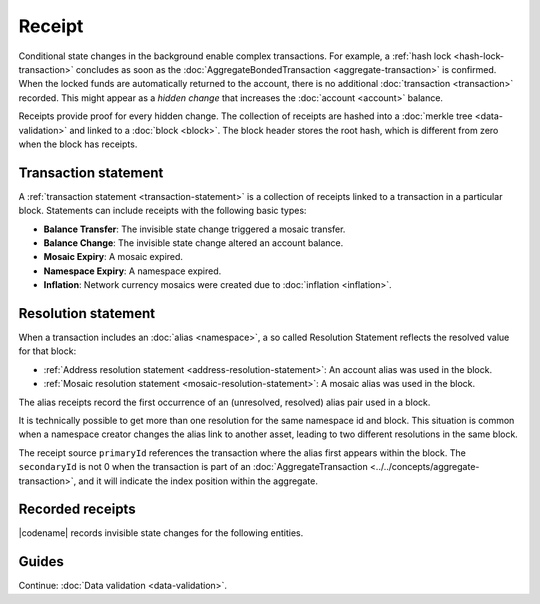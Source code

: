 #######
Receipt
#######

Conditional state changes in the background enable complex transactions.
For example, a :ref:`hash lock <hash-lock-transaction>` concludes as soon as the :doc:`AggregateBondedTransaction <aggregate-transaction>` is confirmed.
When the locked funds are automatically returned to the account, there is no additional :doc:`transaction <transaction>` recorded.
This might appear as a *hidden change* that increases the :doc:`account <account>` balance.

Receipts provide proof for every hidden change.
The collection of receipts are hashed into a :doc:`merkle tree <data-validation>` and linked to a :doc:`block <block>`.
The block header stores the root hash, which is different from zero when the block has receipts.

*********************
Transaction statement
*********************

A :ref:`transaction statement <transaction-statement>` is a collection of receipts linked to a transaction in a particular block.
Statements can include receipts with the following basic types:

* **Balance Transfer**: The invisible state change triggered a mosaic transfer.
* **Balance Change**: The invisible state change altered an account balance.
* **Mosaic Expiry**: A mosaic expired.
* **Namespace Expiry**: A namespace expired.
* **Inflation**: Network currency mosaics were created due to :doc:`inflation <inflation>`.

.. _receipt-resolution-statement:

********************
Resolution statement
********************

When a transaction includes an :doc:`alias <namespace>`, a so called Resolution Statement reflects the resolved value for that block:

* :ref:`Address resolution statement <address-resolution-statement>`: An account alias was used in the block.
* :ref:`Mosaic resolution statement <mosaic-resolution-statement>`: A mosaic alias was used in the block.

The alias receipts record the first occurrence of an (unresolved, resolved) alias pair used in a block.

It is technically possible to get more than one resolution for the same namespace id and block.
This situation is common when a namespace creator changes the alias link to another asset, leading to two different resolutions in the same block.

The receipt source ``primaryId`` references the transaction where the alias first appears within the block.
The ``secondaryId`` is not 0 when the transaction is part of an :doc:`AggregateTransaction <../../concepts/aggregate-transaction>`, and it will indicate the index position within the aggregate.

*****************
Recorded receipts
*****************

|codename| records invisible state changes for the following entities.

.. csv-table::
    :header:  "Id", "Receipt", "Basic type", "Description"
    :delim: ;
    :widths: 15 30 25 30

    **Core**;;;
    0x2143; Harvest_Fee; :ref:`BalanceCredit <balance-change-receipt>`; The recipient, account and amount of fees received for harvesting a block. It is recorded when a block is :doc:`harvested <harvesting>`.
    0x5143; Inflation; :ref:`Inflation <inflation-receipt>`; The amount of native currency mosaics created. The receipt is recorded when the network has inflation configured, and a new block triggers the creation of currency mosaics.
    0xE143; Transaction_Group;  :ref:`Aggregate <transaction-statement>`; A collection of state changes for a given source. It is recorded when a state change receipt is issued.
    0xF143; Address_Alias_Resolution; :ref:`AddressResolution <address-resolution-statement>`; The unresolved and resolved :doc:`alias <namespace>`. It is recorded when a transaction indicates a valid address alias instead of an address.
    0xF243; Mosaic_Alias_Resolution; :ref:`MosaicResolution <mosaic-resolution-statement>`; The unresolved and resolved alias. It is recorded when a transaction indicates a valid mosaic alias instead of a mosaic id.
    **Mosaic**;;;
    0x414D; Mosaic_Expired; :ref:`MosaicExpiry <mosaic-expiry-receipt>`; The identifier of the mosaic expiring in this block. It is recorded when a :doc:`mosaic <mosaic>` lifetime elapses.
    0x124D; Mosaic_Rental_Fee; :ref:`BalanceTransfer <balance-transfer-receipt>`; The sender and recipient of the mosaic id and amount representing the cost of registering the mosaic. It is recorded when a mosaic is registered.
    **Namespace**;;;
    0x414E; Namespace_Expired; :ref:`NamespaceExpiry <namespace-expiry-receipt>`; The identifier of the namespace expiring in this block. It is recorded when the :doc:`namespace <namespace>` lifetime elapses.
    0x424E; Namespace_Deleted; :ref:`NamespaceExpiry <namespace-expiry-receipt>`; The identifier of the namespace deleted in this block. It is recorded when the :doc:`namespace <namespace>` grace period elapses.
    0x134E; Namespace_Rental_Fee; :ref:`BalanceTransfer <balance-transfer-receipt>`; The sender and recipient of the mosaic id and amount representing the cost of extending the namespace. It is recorded when a namespace is registered or its duration is extended.
    **HashLock**;;;
    0x3148; LockHash_Created; :ref:`BalanceDebit <balance-change-receipt>`; The lockhash sender, mosaic id and amount locked. It is recorded when a valid :ref:`HashLockTransaction <hash-lock-transaction>` is announced.
    0x2248; LockHash_Completed; :ref:`BalanceCredit <balance-change-receipt>`; The hashlock sender, mosaic id and amount locked that is returned. It is recorded when an AggregateBondedTransaction linked to the hash completes.
    0x2348; LockHash_Expired; :ref:`BalanceCredit <balance-change-receipt>`; The account receiving the locked mosaic, the mosaic id and the amount. It is recorded when a lock hash expires.
    **SecretLock**;;;
    0x3152; LockSecret_Created; :ref:`BalanceDebit <balance-change-receipt>`; The secretlock sender, mosaic id and amount locked. It is recorded when a valid :ref:`SecretLockTransaction <secret-lock-transaction>` is announced.
    0x2252; LockSecret_Completed; :ref:`BalanceCredit <balance-change-receipt>`; The secretlock recipient, mosaic id and amount locked. It is recorded when a secretlock is proved.
    0x2352; LockSecret_Expired; :ref:`BalanceCredit <balance-change-receipt>`; The account receiving the locked mosaic, the mosaic id and the amount. It is recorded when a secretlock expires.

******
Guides
******

.. postlist::
    :category: Receipt
    :date: %A, %B %d, %Y
    :format: {title}
    :list-style: circle
    :excerpts:
    :sort:

Continue: :doc:`Data validation <data-validation>`.